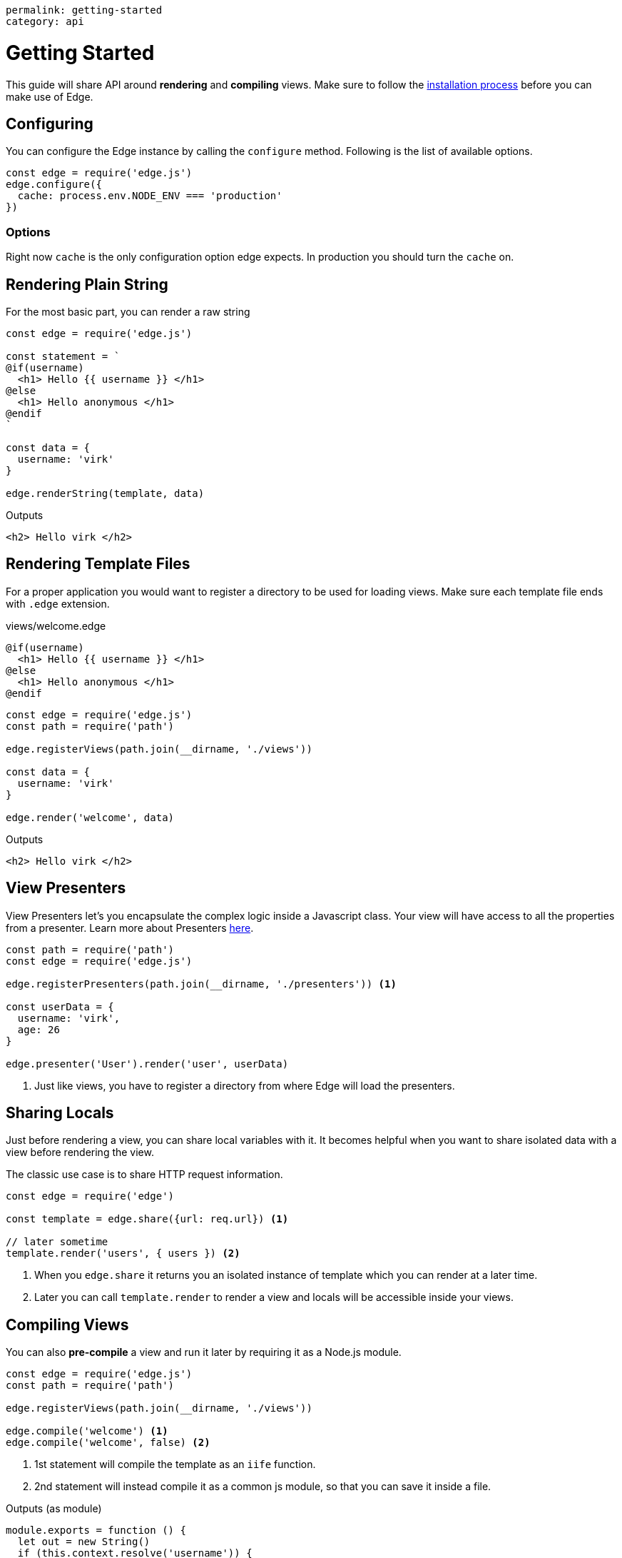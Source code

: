 ----
permalink: getting-started
category: api
----

= Getting Started
This guide will share API around *rendering* and *compiling* views. Make sure to follow the link:installation[installation process] before you can make use of Edge.

== Configuring
You can configure the Edge instance by calling the `configure` method. Following is the list of available options.

[source, javascript]
----
const edge = require('edge.js')
edge.configure({
  cache: process.env.NODE_ENV === 'production'
})
----

=== Options
Right now `cache` is the only configuration option edge expects. In production you should turn the `cache` on.


== Rendering Plain String
For the most basic part, you can render a raw string

[source, js]
----
const edge = require('edge.js')

const statement = `
@if(username)
  <h1> Hello {{ username }} </h1>
@else
  <h1> Hello anonymous </h1>
@endif
`

const data = {
  username: 'virk'
}

edge.renderString(template, data)
----

.Outputs
[source, html]
----
<h2> Hello virk </h2>
----

== Rendering Template Files
For a proper application you would want to register a directory to be used for loading views. Make sure each template file ends with `.edge` extension.

.views/welcome.edge
[source, edge]
----
@if(username)
  <h1> Hello {{ username }} </h1>
@else
  <h1> Hello anonymous </h1>
@endif
----

[source, js]
----
const edge = require('edge.js')
const path = require('path')

edge.registerViews(path.join(__dirname, './views'))

const data = {
  username: 'virk'
}

edge.render('welcome', data)
----

.Outputs
[source, html]
----
<h2> Hello virk </h2>
----

== View Presenters
View Presenters let's you encapsulate the complex logic inside a Javascript class. Your view will have access to all the properties from a presenter. Learn more about Presenters link:view-presenters[here].

[source, javascript]
----
const path = require('path')
const edge = require('edge.js')

edge.registerPresenters(path.join(__dirname, './presenters')) <1>

const userData = {
  username: 'virk',
  age: 26
}

edge.presenter('User').render('user', userData)
----
<1> Just like views, you have to register a directory from where Edge will load the presenters.

== Sharing Locals
Just before rendering a view, you can share local variables with it. It becomes helpful when you want to share isolated data with a view before rendering the view.

The classic use case is to share HTTP request information.

[source, javascript]
----
const edge = require('edge')

const template = edge.share({url: req.url}) <1>

// later sometime
template.render('users', { users }) <2>
----

<1> When you `edge.share` it returns you an isolated instance of template which you can render at a later time.
<2> Later you can call `template.render` to render a view and locals will be accessible inside your views.

== Compiling Views
You can also *pre-compile* a view and run it later by requiring it as a Node.js module.

[source, javascript]
----
const edge = require('edge.js')
const path = require('path')

edge.registerViews(path.join(__dirname, './views'))

edge.compile('welcome') <1>
edge.compile('welcome', false) <2>
----
<1> 1st statement will compile the template as an `iife` function.
<2> 2nd statement will instead compile it as a common js module, so that you can save it inside a file.

.Outputs (as module)
[source, javascript]
----
module.exports = function () {
  let out = new String()
  if (this.context.resolve('username')) {
    out += `  <h1> Hello ${this.context.escape(this.context.resolve('username'))} </h1>\n`
  } else {
    out += `  <h1> Hello anonymous </h1>\n`
  }
  return out
}
----

== Rendering Pre Compiled Views
Edge saves the pre-compiled views inside *in-memory* cache, so there is no need to pre-compile them and save them inside a file. But if for any reason you are doing this, you can run the pre-compiled template by calling the `renderCompiled` function.

[source, javascript]
----
const edge = require('edge')

// assuming you saved the template as compiled/welcome.js
const welcome = require('./compiled/welcome.js')

const data = {
  username: 'virk'
}

edge.renderCompiled(welcome, data)
----
